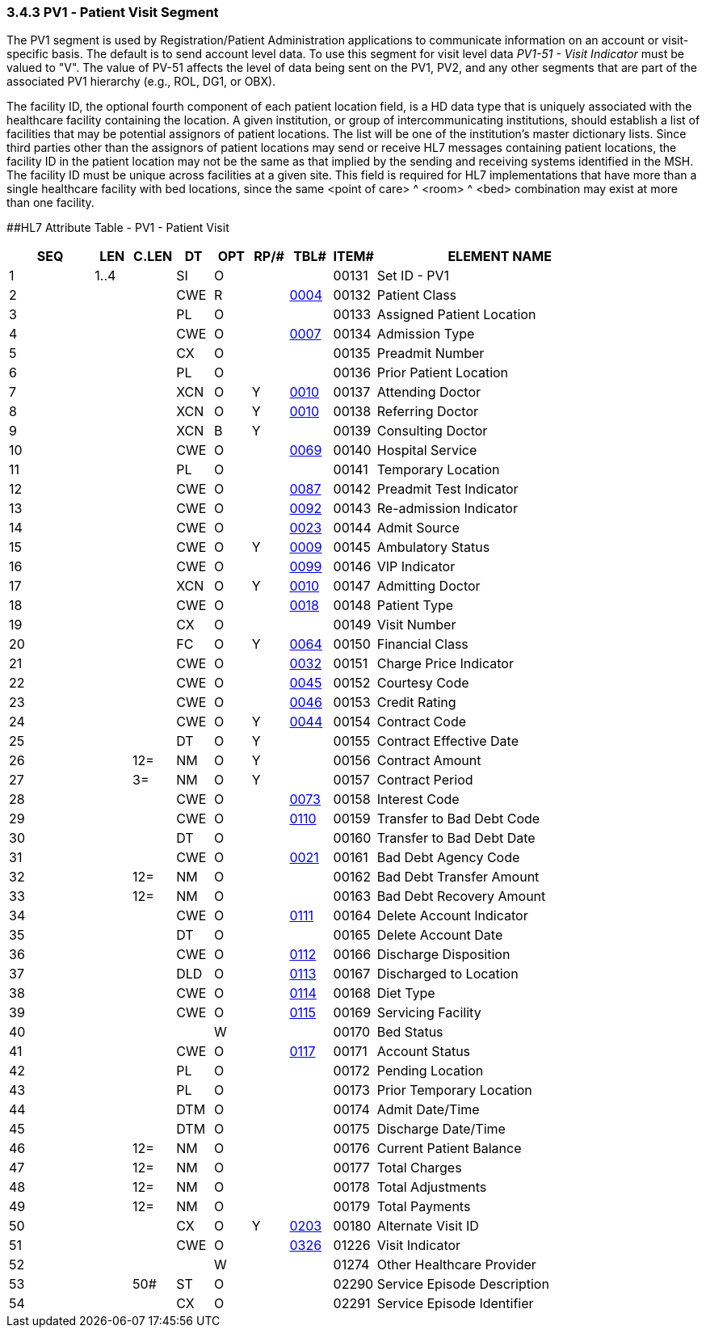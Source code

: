 === 3.4.3 PV1 ‑ Patient Visit Segment

The PV1 segment is used by Registration/Patient Administration applications to communicate information on an account or visit-specific basis. The default is to send account level data. To use this segment for visit level data _PV1-51 - Visit Indicator_ must be valued to "V". The value of PV-51 affects the level of data being sent on the PV1, PV2, and any other segments that are part of the associated PV1 hierarchy (e.g., ROL, DG1, or OBX).

The facility ID, the optional fourth component of each patient location field, is a HD data type that is uniquely associated with the healthcare facility containing the location. A given institution, or group of intercommunicating institutions, should establish a list of facilities that may be potential assignors of patient locations. The list will be one of the institution's master dictionary lists. Since third parties other than the assignors of patient locations may send or receive HL7 messages containing patient locations, the facility ID in the patient location may not be the same as that implied by the sending and receiving systems identified in the MSH. The facility ID must be unique across facilities at a given site. This field is required for HL7 implementations that have more than a single healthcare facility with bed locations, since the same <point of care> ^ <room> ^ <bed> combination may exist at more than one facility.

[#_Hlt476040270 .anchor]####HL7 Attribute Table - PV1 - Patient Visit

[width="100%",cols="14%,6%,7%,6%,6%,6%,7%,7%,41%",options="header",]
|===
|SEQ |LEN |C.LEN |DT |OPT |RP/# |TBL# |ITEM# |ELEMENT NAME
|1 |1..4 | |SI |O | | |00131 |Set ID - PV1
|2 | | |CWE |R | |file:///E:\V2\v2.9%20final%20Nov%20from%20Frank\V29_CH02C_Tables.docx#HL70004[0004] |00132 |Patient Class
|3 | | |PL |O | | |00133 |Assigned Patient Location
|4 | | |CWE |O | |file:///E:\V2\v2.9%20final%20Nov%20from%20Frank\V29_CH02C_Tables.docx#HL70007[0007] |00134 |Admission Type
|5 | | |CX |O | | |00135 |Preadmit Number
|6 | | |PL |O | | |00136 |Prior Patient Location
|7 | | |XCN |O |Y |file:///E:\V2\v2.9%20final%20Nov%20from%20Frank\V29_CH02C_Tables.docx#HL70010[0010] |00137 |Attending Doctor
|8 | | |XCN |O |Y |file:///E:\V2\v2.9%20final%20Nov%20from%20Frank\V29_CH02C_Tables.docx#HL70010[0010] |00138 |Referring Doctor
|9 | | |XCN |B |Y | |00139 |Consulting Doctor
|10 | | |CWE |O | |file:///E:\V2\v2.9%20final%20Nov%20from%20Frank\V29_CH02C_Tables.docx#HL70069[0069] |00140 |Hospital Service
|11 | | |PL |O | | |00141 |Temporary Location
|12 | | |CWE |O | |file:///E:\V2\v2.9%20final%20Nov%20from%20Frank\V29_CH02C_Tables.docx#HL70087[0087] |00142 |Preadmit Test Indicator
|13 | | |CWE |O | |file:///E:\V2\v2.9%20final%20Nov%20from%20Frank\V29_CH02C_Tables.docx#HL70092[0092] |00143 |Re-admission Indicator
|14 | | |CWE |O | |file:///E:\V2\v2.9%20final%20Nov%20from%20Frank\V29_CH02C_Tables.docx#HL70023[0023] |00144 |Admit Source
|15 | | |CWE |O |Y |file:///E:\V2\v2.9%20final%20Nov%20from%20Frank\V29_CH02C_Tables.docx#HL70009[0009] |00145 |Ambulatory Status
|16 | | |CWE |O | |file:///E:\V2\v2.9%20final%20Nov%20from%20Frank\V29_CH02C_Tables.docx#HL70099[0099] |00146 |VIP Indicator
|17 | | |XCN |O |Y |file:///E:\V2\v2.9%20final%20Nov%20from%20Frank\V29_CH02C_Tables.docx#HL70010[0010] |00147 |Admitting Doctor
|18 | | |CWE |O | |file:///E:\V2\v2.9%20final%20Nov%20from%20Frank\V29_CH02C_Tables.docx#HL70018[0018] |00148 |Patient Type
|19 | | |CX |O | | |00149 |Visit Number
|20 | | |FC |O |Y |file:///E:\V2\v2.9%20final%20Nov%20from%20Frank\V29_CH02C_Tables.docx#HL70064[0064] |00150 |Financial Class
|21 | | |CWE |O | |file:///E:\V2\v2.9%20final%20Nov%20from%20Frank\V29_CH02C_Tables.docx#HL70032[0032] |00151 |Charge Price Indicator
|22 | | |CWE |O | |file:///E:\V2\v2.9%20final%20Nov%20from%20Frank\V29_CH02C_Tables.docx#HL70045[0045] |00152 |Courtesy Code
|23 | | |CWE |O | |file:///E:\V2\v2.9%20final%20Nov%20from%20Frank\V29_CH02C_Tables.docx#HL70046[0046] |00153 |Credit Rating
|24 | | |CWE |O |Y |file:///E:\V2\v2.9%20final%20Nov%20from%20Frank\V29_CH02C_Tables.docx#HL70044[0044] |00154 |Contract Code
|25 | | |DT |O |Y | |00155 |Contract Effective Date
|26 | |12= |NM |O |Y | |00156 |Contract Amount
|27 | |3= |NM |O |Y | |00157 |Contract Period
|28 | | |CWE |O | |file:///E:\V2\v2.9%20final%20Nov%20from%20Frank\V29_CH02C_Tables.docx#HL70073[0073] |00158 |Interest Code
|29 | | |CWE |O | |file:///E:\V2\v2.9%20final%20Nov%20from%20Frank\V29_CH02C_Tables.docx#HL70110[0110] |00159 |Transfer to Bad Debt Code
|30 | | |DT |O | | |00160 |Transfer to Bad Debt Date
|31 | | |CWE |O | |file:///E:\V2\v2.9%20final%20Nov%20from%20Frank\V29_CH02C_Tables.docx#HL70021[0021] |00161 |Bad Debt Agency Code
|32 | |12= |NM |O | | |00162 |Bad Debt Transfer Amount
|33 | |12= |NM |O | | |00163 |Bad Debt Recovery Amount
|34 | | |CWE |O | |file:///E:\V2\v2.9%20final%20Nov%20from%20Frank\V29_CH02C_Tables.docx#HL70111[0111] |00164 |Delete Account Indicator
|35 | | |DT |O | | |00165 |Delete Account Date
|36 | | |CWE |O | |file:///E:\V2\v2.9%20final%20Nov%20from%20Frank\V29_CH02C_Tables.docx#HL70112[0112] |00166 |Discharge Disposition
|37 | | |DLD |O | |file:///E:\V2\v2.9%20final%20Nov%20from%20Frank\V29_CH02C_Tables.docx#HL70113[0113] |00167 |Discharged to Location
|38 | | |CWE |O | |file:///E:\V2\v2.9%20final%20Nov%20from%20Frank\V29_CH02C_Tables.docx#HL70114[0114] |00168 |Diet Type
|39 | | |CWE |O | |file:///E:\V2\v2.9%20final%20Nov%20from%20Frank\V29_CH02C_Tables.docx#HL70115[0115] |00169 |Servicing Facility
|40 | | | |W | | |00170 |Bed Status
|41 | | |CWE |O | |file:///E:\V2\v2.9%20final%20Nov%20from%20Frank\V29_CH02C_Tables.docx#HL70117[0117] |00171 |Account Status
|42 | | |PL |O | | |00172 |Pending Location
|43 | | |PL |O | | |00173 |Prior Temporary Location
|44 | | |DTM |O | | |00174 |Admit Date/Time
|45 | | |DTM |O | | |00175 |Discharge Date/Time
|46 | |12= |NM |O | | |00176 |Current Patient Balance
|47 | |12= |NM |O | | |00177 |Total Charges
|48 | |12= |NM |O | | |00178 |Total Adjustments
|49 | |12= |NM |O | | |00179 |Total Payments
|50 | | |CX |O |Y |file:///E:\V2\v2.9%20final%20Nov%20from%20Frank\V29_CH02C_Tables.docx#HL70203[0203] |00180 |Alternate Visit ID
|51 | | |CWE |O | |file:///E:\V2\v2.9%20final%20Nov%20from%20Frank\V29_CH02C_Tables.docx#HL70326[0326] |01226 |Visit Indicator
|52 | | | |W | | |01274 |Other Healthcare Provider
|53 | |50# |ST |O | | |02290 |Service Episode Description
|54 | | |CX |O | | |02291 |Service Episode Identifier
|===

